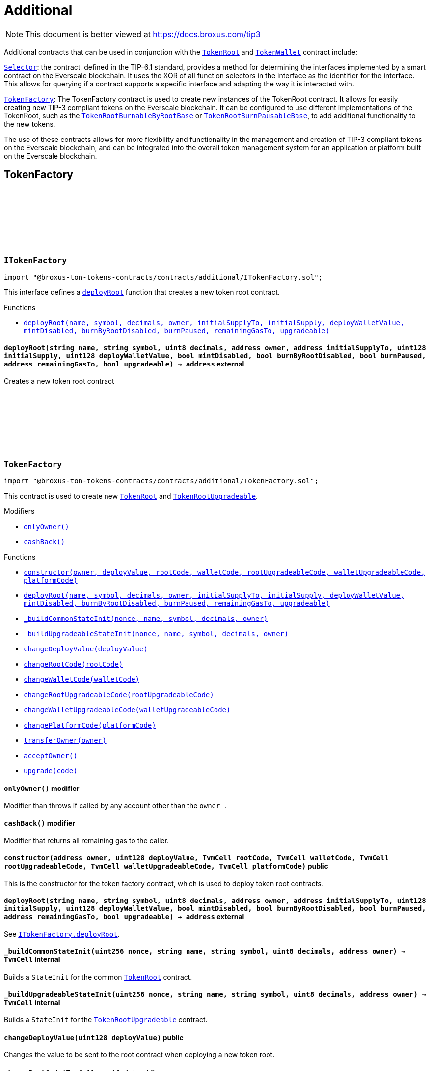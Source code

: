 :github-icon: pass:[<svg class="icon"><use href="#github-icon"/></svg>]
:TokenRoot: pass:normal[xref:contracts.adoc#TokenRoot[`TokenRoot`]]
:TokenWallet: pass:normal[xref:contracts.adoc#TokenWallet[`TokenWallet`]]
:Selector: pass:normal[xref:additional.adoc#Selector[`Selector`]]
:TokenFactory: pass:normal[xref:additional.adoc#TokenFactory[`TokenFactory`]]
:TokenRootBurnableByRootBase: pass:normal[xref:contracts.adoc#TokenRootBurnableByRootBase[`TokenRootBurnableByRootBase`]]
:TokenRootBurnPausableBase: pass:normal[xref:contracts.adoc#TokenRootBurnPausableBase[`TokenRootBurnPausableBase`]]
:xref-ITokenFactory-deployRoot-string-string-uint8-address-address-uint128-uint128-bool-bool-bool-address-bool-: xref:additional.adoc#ITokenFactory-deployRoot-string-string-uint8-address-address-uint128-uint128-bool-bool-bool-address-bool-
:TokenRoot: pass:normal[xref:contracts.adoc#TokenRoot[`TokenRoot`]]
:TokenRootUpgradeable: pass:normal[xref:contracts.adoc#TokenRootUpgradeable[`TokenRootUpgradeable`]]
:xref-TokenFactory-onlyOwner--: xref:additional.adoc#TokenFactory-onlyOwner--
:xref-TokenFactory-cashBack--: xref:additional.adoc#TokenFactory-cashBack--
:xref-TokenFactory-constructor-address-uint128-TvmCell-TvmCell-TvmCell-TvmCell-TvmCell-: xref:additional.adoc#TokenFactory-constructor-address-uint128-TvmCell-TvmCell-TvmCell-TvmCell-TvmCell-
:xref-TokenFactory-deployRoot-string-string-uint8-address-address-uint128-uint128-bool-bool-bool-address-bool-: xref:additional.adoc#TokenFactory-deployRoot-string-string-uint8-address-address-uint128-uint128-bool-bool-bool-address-bool-
:xref-TokenFactory-_buildCommonStateInit-uint256-string-string-uint8-address-: xref:additional.adoc#TokenFactory-_buildCommonStateInit-uint256-string-string-uint8-address-
:xref-TokenFactory-_buildUpgradeableStateInit-uint256-string-string-uint8-address-: xref:additional.adoc#TokenFactory-_buildUpgradeableStateInit-uint256-string-string-uint8-address-
:xref-TokenFactory-changeDeployValue-uint128-: xref:additional.adoc#TokenFactory-changeDeployValue-uint128-
:xref-TokenFactory-changeRootCode-TvmCell-: xref:additional.adoc#TokenFactory-changeRootCode-TvmCell-
:xref-TokenFactory-changeWalletCode-TvmCell-: xref:additional.adoc#TokenFactory-changeWalletCode-TvmCell-
:xref-TokenFactory-changeRootUpgradeableCode-TvmCell-: xref:additional.adoc#TokenFactory-changeRootUpgradeableCode-TvmCell-
:xref-TokenFactory-changeWalletUpgradeableCode-TvmCell-: xref:additional.adoc#TokenFactory-changeWalletUpgradeableCode-TvmCell-
:xref-TokenFactory-changePlatformCode-TvmCell-: xref:additional.adoc#TokenFactory-changePlatformCode-TvmCell-
:xref-TokenFactory-transferOwner-address-: xref:additional.adoc#TokenFactory-transferOwner-address-
:xref-TokenFactory-acceptOwner--: xref:additional.adoc#TokenFactory-acceptOwner--
:xref-TokenFactory-upgrade-TvmCell-: xref:additional.adoc#TokenFactory-upgrade-TvmCell-
:ITokenFactory-deployRoot: pass:normal[xref:additional.adoc#ITokenFactory-deployRoot-string-string-uint8-address-address-uint128-uint128-bool-bool-bool-address-bool-[`ITokenFactory.deployRoot`]]
:TokenRoot: pass:normal[xref:contracts.adoc#TokenRoot[`TokenRoot`]]
:TokenRootUpgradeable: pass:normal[xref:contracts.adoc#TokenRootUpgradeable[`TokenRootUpgradeable`]]
:TokenRootUpgradeable: pass:normal[xref:contracts.adoc#TokenRootUpgradeable[`TokenRootUpgradeable`]]
:TokenWalletUpgradeable: pass:normal[xref:contracts.adoc#TokenWalletUpgradeable[`TokenWalletUpgradeable`]]
:TokenWalletPlatform: pass:normal[xref:contracts.adoc#TokenWalletPlatform[`TokenWalletPlatform`]]
:Selector: pass:normal[xref:additional.adoc#Selector[`Selector`]]
:TokenRoot: pass:normal[xref:contracts.adoc#TokenRoot[`TokenRoot`]]
:TokenWallet: pass:normal[xref:contracts.adoc#TokenWallet[`TokenWallet`]]
:TokenRootUpgradeable: pass:normal[xref:contracts.adoc#TokenRootUpgradeable[`TokenRootUpgradeable`]]
:TokenWalletUpgradeable: pass:normal[xref:contracts.adoc#TokenWalletUpgradeable[`TokenWalletUpgradeable`]]
:xref-SID-supportsInterface-bytes4-: xref:additional.adoc#SID-supportsInterface-bytes4-
:xref-Selector-constructor--: xref:additional.adoc#Selector-constructor--
:xref-Selector-calculateAcceptTransferSelector--: xref:additional.adoc#Selector-calculateAcceptTransferSelector--
:xref-Selector-calculateAcceptMintSelector--: xref:additional.adoc#Selector-calculateAcceptMintSelector--
:xref-Selector-calculateAcceptBurnSelector--: xref:additional.adoc#Selector-calculateAcceptBurnSelector--
:xref-Selector-calculateTIP3TokenRootInterfaceID--: xref:additional.adoc#Selector-calculateTIP3TokenRootInterfaceID--
:xref-Selector-calculateTIP3TokenWalletInterfaceID--: xref:additional.adoc#Selector-calculateTIP3TokenWalletInterfaceID--
:xref-Selector-calculateSIDInterfaceID--: xref:additional.adoc#Selector-calculateSIDInterfaceID--
:xref-Selector-calculateVersionedInterfaceID--: xref:additional.adoc#Selector-calculateVersionedInterfaceID--
:xref-Selector-calculateTokenRootInterfaceID--: xref:additional.adoc#Selector-calculateTokenRootInterfaceID--
:xref-Selector-calculateTokenWalletInterfaceID--: xref:additional.adoc#Selector-calculateTokenWalletInterfaceID--
:xref-Selector-calculateBurnableTokenWalletInterfaceID--: xref:additional.adoc#Selector-calculateBurnableTokenWalletInterfaceID--
:xref-Selector-calculateBurnableByRootTokenRootInterfaceID--: xref:additional.adoc#Selector-calculateBurnableByRootTokenRootInterfaceID--
:xref-Selector-calculateBurnableByRootTokenWalletInterfaceID--: xref:additional.adoc#Selector-calculateBurnableByRootTokenWalletInterfaceID--
:xref-Selector-calculateDestroyableInterfaceID--: xref:additional.adoc#Selector-calculateDestroyableInterfaceID--
:xref-Selector-calculateDisableableMintTokenRootInterfaceID--: xref:additional.adoc#Selector-calculateDisableableMintTokenRootInterfaceID--
:xref-Selector-calculateTransferableOwnershipInterfaceID--: xref:additional.adoc#Selector-calculateTransferableOwnershipInterfaceID--
:xref-Selector-calculateBurnPausableTokenRootInterfaceID--: xref:additional.adoc#Selector-calculateBurnPausableTokenRootInterfaceID--
:xref-Selector-calculateTokenWalletUpgradeableInterfaceID--: xref:additional.adoc#Selector-calculateTokenWalletUpgradeableInterfaceID--
:xref-Selector-calculateTokenRootUpgradeableInterfaceID--: xref:additional.adoc#Selector-calculateTokenRootUpgradeableInterfaceID--
= Additional

[.readme-notice]
NOTE: This document is better viewed at https://docs.broxus.com/tip3

Additional contracts that can be used in conjunction with the {TokenRoot} and {TokenWallet} contract include:

{Selector}: the contract, defined in the TIP-6.1 standard, provides a method for determining the interfaces implemented by a smart contract on the Everscale blockchain. It uses the XOR of all function selectors in the interface as the identifier for the interface. This allows for querying if a contract supports a specific interface and adapting the way it is interacted with.

{TokenFactory}: The TokenFactory contract is used to create new instances of the TokenRoot contract. It allows for easily creating new TIP-3 compliant tokens on the Everscale blockchain. It can be configured to use different implementations of the TokenRoot, such as the {TokenRootBurnableByRootBase} or {TokenRootBurnPausableBase}, to add additional functionality to the new tokens.

The use of these contracts allows for more flexibility and functionality in the management and creation of TIP-3 compliant tokens on the Everscale blockchain, and can be integrated into the overall token management system for an application or platform built on the Everscale blockchain.

== TokenFactory

:deployRoot: pass:normal[xref:#ITokenFactory-deployRoot-string-string-uint8-address-address-uint128-uint128-bool-bool-bool-address-bool-[`++deployRoot++`]]

[.contract]
[[ITokenFactory]]
=== `++ITokenFactory++` link:https://github.com/broxus/tip3/contracts/additional/ITokenFactory.sol[{github-icon},role=heading-link]

[.hljs-theme-light.nopadding]
```solidity
import "@broxus-ton-tokens-contracts/contracts/additional/ITokenFactory.sol";
```

This interface defines a {deployRoot} function that creates
a new token root contract.

[.contract-index]
.Functions
--
* {xref-ITokenFactory-deployRoot-string-string-uint8-address-address-uint128-uint128-bool-bool-bool-address-bool-}[`++deployRoot(name, symbol, decimals, owner, initialSupplyTo, initialSupply, deployWalletValue, mintDisabled, burnByRootDisabled, burnPaused, remainingGasTo, upgradeable)++`]

--

[.contract-item]
[[ITokenFactory-deployRoot-string-string-uint8-address-address-uint128-uint128-bool-bool-bool-address-bool-]]
==== `[.contract-item-name]#++deployRoot++#++(string name, string symbol, uint8 decimals, address owner, address initialSupplyTo, uint128 initialSupply, uint128 deployWalletValue, bool mintDisabled, bool burnByRootDisabled, bool burnPaused, address remainingGasTo, bool upgradeable) → address++` [.item-kind]#external#

Creates a new token root contract

:_randomNonce: pass:normal[xref:#TokenFactory-_randomNonce-uint256[`++_randomNonce++`]]
:_owner: pass:normal[xref:#TokenFactory-_owner-address[`++_owner++`]]
:_pendingOwner: pass:normal[xref:#TokenFactory-_pendingOwner-address[`++_pendingOwner++`]]
:_tokenNonce: pass:normal[xref:#TokenFactory-_tokenNonce-uint256[`++_tokenNonce++`]]
:_deployValue: pass:normal[xref:#TokenFactory-_deployValue-uint128[`++_deployValue++`]]
:_rootCode: pass:normal[xref:#TokenFactory-_rootCode-TvmCell[`++_rootCode++`]]
:_walletCode: pass:normal[xref:#TokenFactory-_walletCode-TvmCell[`++_walletCode++`]]
:_rootUpgradeableCode: pass:normal[xref:#TokenFactory-_rootUpgradeableCode-TvmCell[`++_rootUpgradeableCode++`]]
:_walletUpgradeableCode: pass:normal[xref:#TokenFactory-_walletUpgradeableCode-TvmCell[`++_walletUpgradeableCode++`]]
:_platformCode: pass:normal[xref:#TokenFactory-_platformCode-TvmCell[`++_platformCode++`]]
:onlyOwner: pass:normal[xref:#TokenFactory-onlyOwner--[`++onlyOwner++`]]
:cashBack: pass:normal[xref:#TokenFactory-cashBack--[`++cashBack++`]]
:constructor: pass:normal[xref:#TokenFactory-constructor-address-uint128-TvmCell-TvmCell-TvmCell-TvmCell-TvmCell-[`++constructor++`]]
:deployRoot: pass:normal[xref:#TokenFactory-deployRoot-string-string-uint8-address-address-uint128-uint128-bool-bool-bool-address-bool-[`++deployRoot++`]]
:_buildCommonStateInit: pass:normal[xref:#TokenFactory-_buildCommonStateInit-uint256-string-string-uint8-address-[`++_buildCommonStateInit++`]]
:_buildUpgradeableStateInit: pass:normal[xref:#TokenFactory-_buildUpgradeableStateInit-uint256-string-string-uint8-address-[`++_buildUpgradeableStateInit++`]]
:changeDeployValue: pass:normal[xref:#TokenFactory-changeDeployValue-uint128-[`++changeDeployValue++`]]
:changeRootCode: pass:normal[xref:#TokenFactory-changeRootCode-TvmCell-[`++changeRootCode++`]]
:changeWalletCode: pass:normal[xref:#TokenFactory-changeWalletCode-TvmCell-[`++changeWalletCode++`]]
:changeRootUpgradeableCode: pass:normal[xref:#TokenFactory-changeRootUpgradeableCode-TvmCell-[`++changeRootUpgradeableCode++`]]
:changeWalletUpgradeableCode: pass:normal[xref:#TokenFactory-changeWalletUpgradeableCode-TvmCell-[`++changeWalletUpgradeableCode++`]]
:changePlatformCode: pass:normal[xref:#TokenFactory-changePlatformCode-TvmCell-[`++changePlatformCode++`]]
:transferOwner: pass:normal[xref:#TokenFactory-transferOwner-address-[`++transferOwner++`]]
:acceptOwner: pass:normal[xref:#TokenFactory-acceptOwner--[`++acceptOwner++`]]
:upgrade: pass:normal[xref:#TokenFactory-upgrade-TvmCell-[`++upgrade++`]]

[.contract]
[[TokenFactory]]
=== `++TokenFactory++` link:https://github.com/broxus/tip3/contracts/additional/TokenFactory.sol[{github-icon},role=heading-link]

[.hljs-theme-light.nopadding]
```solidity
import "@broxus-ton-tokens-contracts/contracts/additional/TokenFactory.sol";
```

This contract is used to create new {TokenRoot} and {TokenRootUpgradeable}.

[.contract-index]
.Modifiers
--
* {xref-TokenFactory-onlyOwner--}[`++onlyOwner()++`]
* {xref-TokenFactory-cashBack--}[`++cashBack()++`]
--

[.contract-index]
.Functions
--
* {xref-TokenFactory-constructor-address-uint128-TvmCell-TvmCell-TvmCell-TvmCell-TvmCell-}[`++constructor(owner, deployValue, rootCode, walletCode, rootUpgradeableCode, walletUpgradeableCode, platformCode)++`]
* {xref-TokenFactory-deployRoot-string-string-uint8-address-address-uint128-uint128-bool-bool-bool-address-bool-}[`++deployRoot(name, symbol, decimals, owner, initialSupplyTo, initialSupply, deployWalletValue, mintDisabled, burnByRootDisabled, burnPaused, remainingGasTo, upgradeable)++`]
* {xref-TokenFactory-_buildCommonStateInit-uint256-string-string-uint8-address-}[`++_buildCommonStateInit(nonce, name, symbol, decimals, owner)++`]
* {xref-TokenFactory-_buildUpgradeableStateInit-uint256-string-string-uint8-address-}[`++_buildUpgradeableStateInit(nonce, name, symbol, decimals, owner)++`]
* {xref-TokenFactory-changeDeployValue-uint128-}[`++changeDeployValue(deployValue)++`]
* {xref-TokenFactory-changeRootCode-TvmCell-}[`++changeRootCode(rootCode)++`]
* {xref-TokenFactory-changeWalletCode-TvmCell-}[`++changeWalletCode(walletCode)++`]
* {xref-TokenFactory-changeRootUpgradeableCode-TvmCell-}[`++changeRootUpgradeableCode(rootUpgradeableCode)++`]
* {xref-TokenFactory-changeWalletUpgradeableCode-TvmCell-}[`++changeWalletUpgradeableCode(walletUpgradeableCode)++`]
* {xref-TokenFactory-changePlatformCode-TvmCell-}[`++changePlatformCode(platformCode)++`]
* {xref-TokenFactory-transferOwner-address-}[`++transferOwner(owner)++`]
* {xref-TokenFactory-acceptOwner--}[`++acceptOwner()++`]
* {xref-TokenFactory-upgrade-TvmCell-}[`++upgrade(code)++`]

--

[.contract-item]
[[TokenFactory-onlyOwner--]]
==== `[.contract-item-name]#++onlyOwner++#++()++` [.item-kind]#modifier#

Modifier than throws if called by any account other than the `owner_`.

[.contract-item]
[[TokenFactory-cashBack--]]
==== `[.contract-item-name]#++cashBack++#++()++` [.item-kind]#modifier#

Modifier that returns all remaining gas to the caller.

[.contract-item]
[[TokenFactory-constructor-address-uint128-TvmCell-TvmCell-TvmCell-TvmCell-TvmCell-]]
==== `[.contract-item-name]#++constructor++#++(address owner, uint128 deployValue, TvmCell rootCode, TvmCell walletCode, TvmCell rootUpgradeableCode, TvmCell walletUpgradeableCode, TvmCell platformCode)++` [.item-kind]#public#

This is the constructor for the token factory contract,
which is used to deploy token root contracts.

[.contract-item]
[[TokenFactory-deployRoot-string-string-uint8-address-address-uint128-uint128-bool-bool-bool-address-bool-]]
==== `[.contract-item-name]#++deployRoot++#++(string name, string symbol, uint8 decimals, address owner, address initialSupplyTo, uint128 initialSupply, uint128 deployWalletValue, bool mintDisabled, bool burnByRootDisabled, bool burnPaused, address remainingGasTo, bool upgradeable) → address++` [.item-kind]#external#

See {ITokenFactory-deployRoot}.

[.contract-item]
[[TokenFactory-_buildCommonStateInit-uint256-string-string-uint8-address-]]
==== `[.contract-item-name]#++_buildCommonStateInit++#++(uint256 nonce, string name, string symbol, uint8 decimals, address owner) → TvmCell++` [.item-kind]#internal#

Builds a `StateInit` for the common {TokenRoot} contract.

[.contract-item]
[[TokenFactory-_buildUpgradeableStateInit-uint256-string-string-uint8-address-]]
==== `[.contract-item-name]#++_buildUpgradeableStateInit++#++(uint256 nonce, string name, string symbol, uint8 decimals, address owner) → TvmCell++` [.item-kind]#internal#

Builds a `StateInit` for the {TokenRootUpgradeable} contract.

[.contract-item]
[[TokenFactory-changeDeployValue-uint128-]]
==== `[.contract-item-name]#++changeDeployValue++#++(uint128 deployValue)++` [.item-kind]#public#

Changes the value to be sent to the root contract when deploying
a new token root.

[.contract-item]
[[TokenFactory-changeRootCode-TvmCell-]]
==== `[.contract-item-name]#++changeRootCode++#++(TvmCell rootCode)++` [.item-kind]#public#

Changes the rootCode.

[.contract-item]
[[TokenFactory-changeWalletCode-TvmCell-]]
==== `[.contract-item-name]#++changeWalletCode++#++(TvmCell walletCode)++` [.item-kind]#public#

Changes the code of the TokenWallet contract, which is used
to deploy new wallets.

[.contract-item]
[[TokenFactory-changeRootUpgradeableCode-TvmCell-]]
==== `[.contract-item-name]#++changeRootUpgradeableCode++#++(TvmCell rootUpgradeableCode)++` [.item-kind]#public#

Changes the code of the {TokenRootUpgradeable} contract, which
is used to deploy new token roots.

[.contract-item]
[[TokenFactory-changeWalletUpgradeableCode-TvmCell-]]
==== `[.contract-item-name]#++changeWalletUpgradeableCode++#++(TvmCell walletUpgradeableCode)++` [.item-kind]#public#

Changes the code of the {TokenWalletUpgradeable} contract,
which is used to deploy new token roots.

[.contract-item]
[[TokenFactory-changePlatformCode-TvmCell-]]
==== `[.contract-item-name]#++changePlatformCode++#++(TvmCell platformCode)++` [.item-kind]#public#

Changes the code of the {TokenWalletPlatform} contract, which
is used to deploy new token roots.

[.contract-item]
[[TokenFactory-transferOwner-address-]]
==== `[.contract-item-name]#++transferOwner++#++(address owner)++` [.item-kind]#public#

Changes the owner of the factory.

It's two-step process: first, the new pending owner is set,
then the pending owner can accept the ownership.

[.contract-item]
[[TokenFactory-acceptOwner--]]
==== `[.contract-item-name]#++acceptOwner++#++()++` [.item-kind]#public#

Accepts the ownership of the factory.

It's two-step process: first, the new pending owner is set,
then the pending owner can accept the ownership.

Precondition:

 - Sender should be the pending owner.
 - Pending owner should not be zero.

Postcondition:

 - `_owner` is changed to `_pendingOwner`.
 - `_pendingOwner` is changed to zero.

[.contract-item]
[[TokenFactory-upgrade-TvmCell-]]
==== `[.contract-item-name]#++upgrade++#++(TvmCell code)++` [.item-kind]#public#

Upgrades the factory code to a new version.

== Standard Interface Detection

:supportsInterface: pass:normal[xref:#SID-supportsInterface-bytes4-[`++supportsInterface++`]]

[.contract]
[[SID]]
=== `++SID++` link:https://github.com/broxus/tip3/contracts/additional/SID.sol[{github-icon},role=heading-link]

[.hljs-theme-light.nopadding]
```solidity
import "@broxus-ton-tokens-contracts/contracts/additional/SID.sol";
```

The SID interface is part of the TIP6.1 standard, as defined in
the Everscale Network documentation. It defines a smart contract interface
that allows other contracts to query if a contract implements
a specific interface.

(See https://docs.everscale.network/standard/TIP-6.1 )

Implementers can declare support of contract interfaces, which can then be
queried by others {Selector}.

For an implementation, see:

- {TokenRoot}
- {TokenWallet}
- {TokenRootUpgradeable}
- {TokenWalletUpgradeable}

[.contract-index]
.Functions
--
* {xref-SID-supportsInterface-bytes4-}[`++supportsInterface(interfaceID)++`]

--

[.contract-item]
[[SID-supportsInterface-bytes4-]]
==== `[.contract-item-name]#++supportsInterface++#++(bytes4 interfaceID) → bool++` [.item-kind]#external#

Returns a bool value that indicates whether the contract implements
the specified `interfaceID`.

See the corresponding
https://docs.everscale.network/standard/TIP-6.1#how-interfaces-are-identified

:_randomNonce: pass:normal[xref:#Selector-_randomNonce-uint256[`++_randomNonce++`]]
:constructor: pass:normal[xref:#Selector-constructor--[`++constructor++`]]
:calculateAcceptTransferSelector: pass:normal[xref:#Selector-calculateAcceptTransferSelector--[`++calculateAcceptTransferSelector++`]]
:calculateAcceptMintSelector: pass:normal[xref:#Selector-calculateAcceptMintSelector--[`++calculateAcceptMintSelector++`]]
:calculateAcceptBurnSelector: pass:normal[xref:#Selector-calculateAcceptBurnSelector--[`++calculateAcceptBurnSelector++`]]
:calculateTIP3TokenRootInterfaceID: pass:normal[xref:#Selector-calculateTIP3TokenRootInterfaceID--[`++calculateTIP3TokenRootInterfaceID++`]]
:calculateTIP3TokenWalletInterfaceID: pass:normal[xref:#Selector-calculateTIP3TokenWalletInterfaceID--[`++calculateTIP3TokenWalletInterfaceID++`]]
:calculateSIDInterfaceID: pass:normal[xref:#Selector-calculateSIDInterfaceID--[`++calculateSIDInterfaceID++`]]
:calculateVersionedInterfaceID: pass:normal[xref:#Selector-calculateVersionedInterfaceID--[`++calculateVersionedInterfaceID++`]]
:calculateTokenRootInterfaceID: pass:normal[xref:#Selector-calculateTokenRootInterfaceID--[`++calculateTokenRootInterfaceID++`]]
:calculateTokenWalletInterfaceID: pass:normal[xref:#Selector-calculateTokenWalletInterfaceID--[`++calculateTokenWalletInterfaceID++`]]
:calculateBurnableTokenWalletInterfaceID: pass:normal[xref:#Selector-calculateBurnableTokenWalletInterfaceID--[`++calculateBurnableTokenWalletInterfaceID++`]]
:calculateBurnableByRootTokenRootInterfaceID: pass:normal[xref:#Selector-calculateBurnableByRootTokenRootInterfaceID--[`++calculateBurnableByRootTokenRootInterfaceID++`]]
:calculateBurnableByRootTokenWalletInterfaceID: pass:normal[xref:#Selector-calculateBurnableByRootTokenWalletInterfaceID--[`++calculateBurnableByRootTokenWalletInterfaceID++`]]
:calculateDestroyableInterfaceID: pass:normal[xref:#Selector-calculateDestroyableInterfaceID--[`++calculateDestroyableInterfaceID++`]]
:calculateDisableableMintTokenRootInterfaceID: pass:normal[xref:#Selector-calculateDisableableMintTokenRootInterfaceID--[`++calculateDisableableMintTokenRootInterfaceID++`]]
:calculateTransferableOwnershipInterfaceID: pass:normal[xref:#Selector-calculateTransferableOwnershipInterfaceID--[`++calculateTransferableOwnershipInterfaceID++`]]
:calculateBurnPausableTokenRootInterfaceID: pass:normal[xref:#Selector-calculateBurnPausableTokenRootInterfaceID--[`++calculateBurnPausableTokenRootInterfaceID++`]]
:calculateTokenWalletUpgradeableInterfaceID: pass:normal[xref:#Selector-calculateTokenWalletUpgradeableInterfaceID--[`++calculateTokenWalletUpgradeableInterfaceID++`]]
:calculateTokenRootUpgradeableInterfaceID: pass:normal[xref:#Selector-calculateTokenRootUpgradeableInterfaceID--[`++calculateTokenRootUpgradeableInterfaceID++`]]

[.contract]
[[Selector]]
=== `++Selector++` link:https://github.com/broxus/tip3/contracts/additional/Selector.sol[{github-icon},role=heading-link]

[.hljs-theme-light.nopadding]
```solidity
import "@broxus-ton-tokens-contracts/contracts/additional/Selector.sol";
```

[.contract-index]
.Functions
--
* {xref-Selector-constructor--}[`++constructor()++`]
* {xref-Selector-calculateAcceptTransferSelector--}[`++calculateAcceptTransferSelector()++`]
* {xref-Selector-calculateAcceptMintSelector--}[`++calculateAcceptMintSelector()++`]
* {xref-Selector-calculateAcceptBurnSelector--}[`++calculateAcceptBurnSelector()++`]
* {xref-Selector-calculateTIP3TokenRootInterfaceID--}[`++calculateTIP3TokenRootInterfaceID()++`]
* {xref-Selector-calculateTIP3TokenWalletInterfaceID--}[`++calculateTIP3TokenWalletInterfaceID()++`]
* {xref-Selector-calculateSIDInterfaceID--}[`++calculateSIDInterfaceID()++`]
* {xref-Selector-calculateVersionedInterfaceID--}[`++calculateVersionedInterfaceID()++`]
* {xref-Selector-calculateTokenRootInterfaceID--}[`++calculateTokenRootInterfaceID()++`]
* {xref-Selector-calculateTokenWalletInterfaceID--}[`++calculateTokenWalletInterfaceID()++`]
* {xref-Selector-calculateBurnableTokenWalletInterfaceID--}[`++calculateBurnableTokenWalletInterfaceID()++`]
* {xref-Selector-calculateBurnableByRootTokenRootInterfaceID--}[`++calculateBurnableByRootTokenRootInterfaceID()++`]
* {xref-Selector-calculateBurnableByRootTokenWalletInterfaceID--}[`++calculateBurnableByRootTokenWalletInterfaceID()++`]
* {xref-Selector-calculateDestroyableInterfaceID--}[`++calculateDestroyableInterfaceID()++`]
* {xref-Selector-calculateDisableableMintTokenRootInterfaceID--}[`++calculateDisableableMintTokenRootInterfaceID()++`]
* {xref-Selector-calculateTransferableOwnershipInterfaceID--}[`++calculateTransferableOwnershipInterfaceID()++`]
* {xref-Selector-calculateBurnPausableTokenRootInterfaceID--}[`++calculateBurnPausableTokenRootInterfaceID()++`]
* {xref-Selector-calculateTokenWalletUpgradeableInterfaceID--}[`++calculateTokenWalletUpgradeableInterfaceID()++`]
* {xref-Selector-calculateTokenRootUpgradeableInterfaceID--}[`++calculateTokenRootUpgradeableInterfaceID()++`]

--

[.contract-item]
[[Selector-constructor--]]
==== `[.contract-item-name]#++constructor++#++()++` [.item-kind]#public#

[.contract-item]
[[Selector-calculateAcceptTransferSelector--]]
==== `[.contract-item-name]#++calculateAcceptTransferSelector++#++() → bytes4++` [.item-kind]#public#

Calculate an interface identifier for `acceptTransfer` method.

[.contract-item]
[[Selector-calculateAcceptMintSelector--]]
==== `[.contract-item-name]#++calculateAcceptMintSelector++#++() → bytes4++` [.item-kind]#public#

Calculate an interface identifier for `acceptMint` method.

[.contract-item]
[[Selector-calculateAcceptBurnSelector--]]
==== `[.contract-item-name]#++calculateAcceptBurnSelector++#++() → bytes4++` [.item-kind]#public#

Calculate an interface identifier for `acceptBurn` method.

[.contract-item]
[[Selector-calculateTIP3TokenRootInterfaceID--]]
==== `[.contract-item-name]#++calculateTIP3TokenRootInterfaceID++#++() → bytes4++` [.item-kind]#public#

Calculate an interface identifiers for `name`, `symbol`,
`decimals`, `totalSupply`, `walletCode`, and `acceptBurn` methods.

[.contract-item]
[[Selector-calculateTIP3TokenWalletInterfaceID--]]
==== `[.contract-item-name]#++calculateTIP3TokenWalletInterfaceID++#++() → bytes4++` [.item-kind]#public#

Calculate an interface identifiers for `root`, `balance`,
`walletCode`, `acceptTransfer`, and `acceptMint`methods.

[.contract-item]
[[Selector-calculateSIDInterfaceID--]]
==== `[.contract-item-name]#++calculateSIDInterfaceID++#++() → bytes4++` [.item-kind]#public#

Calculate an interface identifier for `supportsInterface` method.

[.contract-item]
[[Selector-calculateVersionedInterfaceID--]]
==== `[.contract-item-name]#++calculateVersionedInterfaceID++#++() → bytes4++` [.item-kind]#public#

Calculate an interface identifier for `version` method.

[.contract-item]
[[Selector-calculateTokenRootInterfaceID--]]
==== `[.contract-item-name]#++calculateTokenRootInterfaceID++#++() → bytes4++` [.item-kind]#public#

Calculate an interface identifiers for `rootOwner`, `walletOf`,
`mint`, `deployWallet` methods.

[.contract-item]
[[Selector-calculateTokenWalletInterfaceID--]]
==== `[.contract-item-name]#++calculateTokenWalletInterfaceID++#++() → bytes4++` [.item-kind]#public#

Calculate an interface identifiers for `owner`, `transfer`,
and `transferToWallet` methods.

[.contract-item]
[[Selector-calculateBurnableTokenWalletInterfaceID--]]
==== `[.contract-item-name]#++calculateBurnableTokenWalletInterfaceID++#++() → bytes4++` [.item-kind]#public#

Calculate an interface identifier for `burn` method.

[.contract-item]
[[Selector-calculateBurnableByRootTokenRootInterfaceID--]]
==== `[.contract-item-name]#++calculateBurnableByRootTokenRootInterfaceID++#++() → bytes4++` [.item-kind]#public#

Calculate an interface identifiers for `burnTokens`,
`disableBurnByRoot`, and `burnByRootDisabled` methods.

[.contract-item]
[[Selector-calculateBurnableByRootTokenWalletInterfaceID--]]
==== `[.contract-item-name]#++calculateBurnableByRootTokenWalletInterfaceID++#++() → bytes4++` [.item-kind]#public#

Calculate an interface identifier for `burnByRoot` method.

[.contract-item]
[[Selector-calculateDestroyableInterfaceID--]]
==== `[.contract-item-name]#++calculateDestroyableInterfaceID++#++() → bytes4++` [.item-kind]#public#

Calculate an interface identifier for `destroy` method.

[.contract-item]
[[Selector-calculateDisableableMintTokenRootInterfaceID--]]
==== `[.contract-item-name]#++calculateDisableableMintTokenRootInterfaceID++#++() → bytes4++` [.item-kind]#public#

Calculate an interface identifiers for `disableMint`
and `mintDisabled` methods.

[.contract-item]
[[Selector-calculateTransferableOwnershipInterfaceID--]]
==== `[.contract-item-name]#++calculateTransferableOwnershipInterfaceID++#++() → bytes4++` [.item-kind]#public#

Calculate an interface identifier for `transferOwnership` method.

[.contract-item]
[[Selector-calculateBurnPausableTokenRootInterfaceID--]]
==== `[.contract-item-name]#++calculateBurnPausableTokenRootInterfaceID++#++() → bytes4++` [.item-kind]#public#

Calculate an interface identifiers for `setBurnPaused` and `burnPaused` methods.

[.contract-item]
[[Selector-calculateTokenWalletUpgradeableInterfaceID--]]
==== `[.contract-item-name]#++calculateTokenWalletUpgradeableInterfaceID++#++() → bytes4++` [.item-kind]#public#

Calculate an interface identifiers for `upgrade`, `acceptUpgrade`
and `platformCode` methods.

[.contract-item]
[[Selector-calculateTokenRootUpgradeableInterfaceID--]]
==== `[.contract-item-name]#++calculateTokenRootUpgradeableInterfaceID++#++() → bytes4++` [.item-kind]#public#

Calculate an interface identifiers for `walletVersion`,
`platformCode`, `requestUpgradeWallet`, `setWalletCode` and `upgrade` methods.

